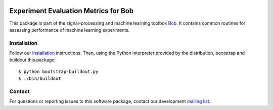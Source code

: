 .. vim: set fileencoding=utf-8 :
.. Thu 11 Aug 14:52:51 CEST 2016

.. image:: http://img.shields.io/badge/docs-stable-yellow.svg
   :target: http://pythonhosted.org/bob.measure/index.html
.. image:: http://img.shields.io/badge/docs-latest-orange.svg
   :target: https://www.idiap.ch/software/bob/docs/latest/bob/bob.measure/master/index.html
.. image:: https://gitlab.idiap.ch/bob/bob.measure/badges/v2.3.0/build.svg
   :target: https://gitlab.idiap.ch/bob/bob.measure/commits/v2.3.0
.. image:: https://img.shields.io/badge/gitlab-project-0000c0.svg
   :target: https://gitlab.idiap.ch/bob/bob.measure
.. image:: http://img.shields.io/pypi/v/bob.measure.svg
   :target: https://pypi.python.org/pypi/bob.measure
.. image:: http://img.shields.io/pypi/dm/bob.measure.svg
   :target: https://pypi.python.org/pypi/bob.measure


=======================================
 Experiment Evaluation Metrics for Bob
=======================================

This package is part of the signal-processing and machine learning toolbox
Bob_. It contains common routines for assessing performance of machine learning
experiments.


Installation
------------

Follow our `installation`_ instructions. Then, using the Python interpreter
provided by the distribution, bootstrap and buildout this package::

  $ python bootstrap-buildout.py
  $ ./bin/buildout


Contact
-------

For questions or reporting issues to this software package, contact our
development `mailing list`_.


.. Place your references here:
.. _bob: https://www.idiap.ch/software/bob
.. _installation: https://www.idiap.ch/software/bob/install
.. _mailing list: https://www.idiap.ch/software/bob/discuss
